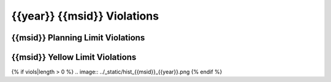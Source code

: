 {{year}} {{msid}} Violations
----------------------------

{{msid}} Planning Limit Violations
==================================

=====================  =====================  ==================  =============  ===================
Date start             Date stop              Max temperature     Duration (ks)  Plot
=====================  =====================  ==================  =============  ===================
{% for viol in viols %}
{% if viol.type == "Planning" %}
{{viol.viol_datestart}}  {{viol.viol_datestop}}  {{"%.2f"|format(viol.maxtemp)}}               {{"%.2f"|format(viol.duration)}}           `link <{{viol.plot}}>`_
{% endif %}
{% endfor %}
=====================  =====================  ==================  =============  ===================

{{msid}} Yellow Limit Violations
================================

=====================  =====================  ==================  =============  ===================
Date start             Date stop              Max temperature     Duration (ks)  Plot
=====================  =====================  ==================  =============  ===================
{% for viol in viols %}
{% if viol.type == "Yellow" %}
{{viol.viol_datestart}}  {{viol.viol_datestop}}  {{"%.2f"|format(viol.maxtemp)}}               {{"%.2f"|format(viol.duration)}}           `link <{{viol.plot}}>`_
{% endif %}
{% endfor %}
=====================  =====================  ==================  =============  ===================

{% if viols|length > 0 %}
.. image:: ../_static/hist_{{msid}}_{{year}}.png
{% endif %}